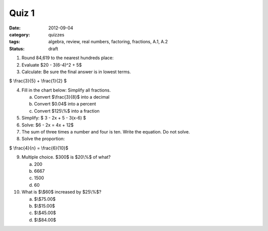 Quiz 1
######

:date: 2012-09-04
:category: quizzes
:tags: algebra, review, real numbers, factoring, fractions, A.1, A.2
:status: draft


1. Round 84,619 to the nearest hundreds place:

2. Evaluate $20 - 3(6-4)^2 + 5$

3. Calculate: Be sure the final answer is in lowest terms.

$ \\frac{3}{5} + \\frac{1}{2} $

4. Fill in the chart below: Simplify all fractions.

   a. Convert $\\frac{3}{8}$ into a decimal
   b. Convert $0.04$ into a percent
   c. Convert $125\\%$ into a fraction

5. Simplify: $ 3 - 2x + 5 - 3(x-6) $

6. Solve:  $6 - 2x = 4x + 12$

7. The sum of three times a number and four is ten. Write the equation. Do not solve.

8. Solve the proportion:

$ \\frac{4}{n} = \\frac{6}{10}$

9. Multiple choice.  $300$ is $20\\%$ of what?

   a. 200
   b. 6667
   c. 1500
   d. 60

10. What is $\\$60$ increased by $25\\%$?

    a. $\\$75.00$
    b. $\\$15.00$
    c. $\\$45.00$
    d. $\\$84.00$
